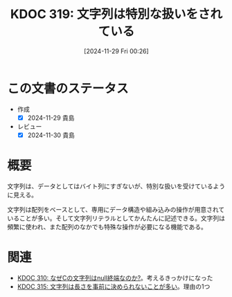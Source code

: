:properties:
:ID: 20241129T002602
:mtime:    20250503101056
:ctime:    20241129002619
:end:
#+title:      KDOC 319: 文字列は特別な扱いをされている
#+date:       [2024-11-29 Fri 00:26]
#+filetags:   :essay:
#+identifier: 20241129T002602

* この文書のステータス
- 作成
  - [X] 2024-11-29 貴島
- レビュー
  - [X] 2024-11-30 貴島

* 概要

文字列は、データとしてはバイト列にすぎないが、特別な扱いを受けているように見える。

文字列は配列をベースとして、専用にデータ構造や組み込みの操作が用意されていることが多い。そして文字列リテラルとしてかんたんに記述できる。文字列は頻繁に使われ、また配列のなかでも特殊な操作が必要になる機能である。

* 関連
- [[id:20241127T213905][KDOC 310: なぜCの文字列はnull終端なのか?]]。考えるきっかけになった
- [[id:20241128T214542][KDOC 315: 文字列は長さを事前に決められないことが多い]]。理由の1つ
